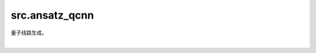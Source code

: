 src.ansatz\_qcnn
==================

量子线路生成。

|

.. py:function:: src.ansatz_qcnn.generate_qcnn(N)

    用于生成QCNN(Quantum Convolutional Neural Network)量子线路。

    参数：
        - **N** (int) - 量子比特数，需大于1。

    返回：
        Circuit，QCNN量子线路。
